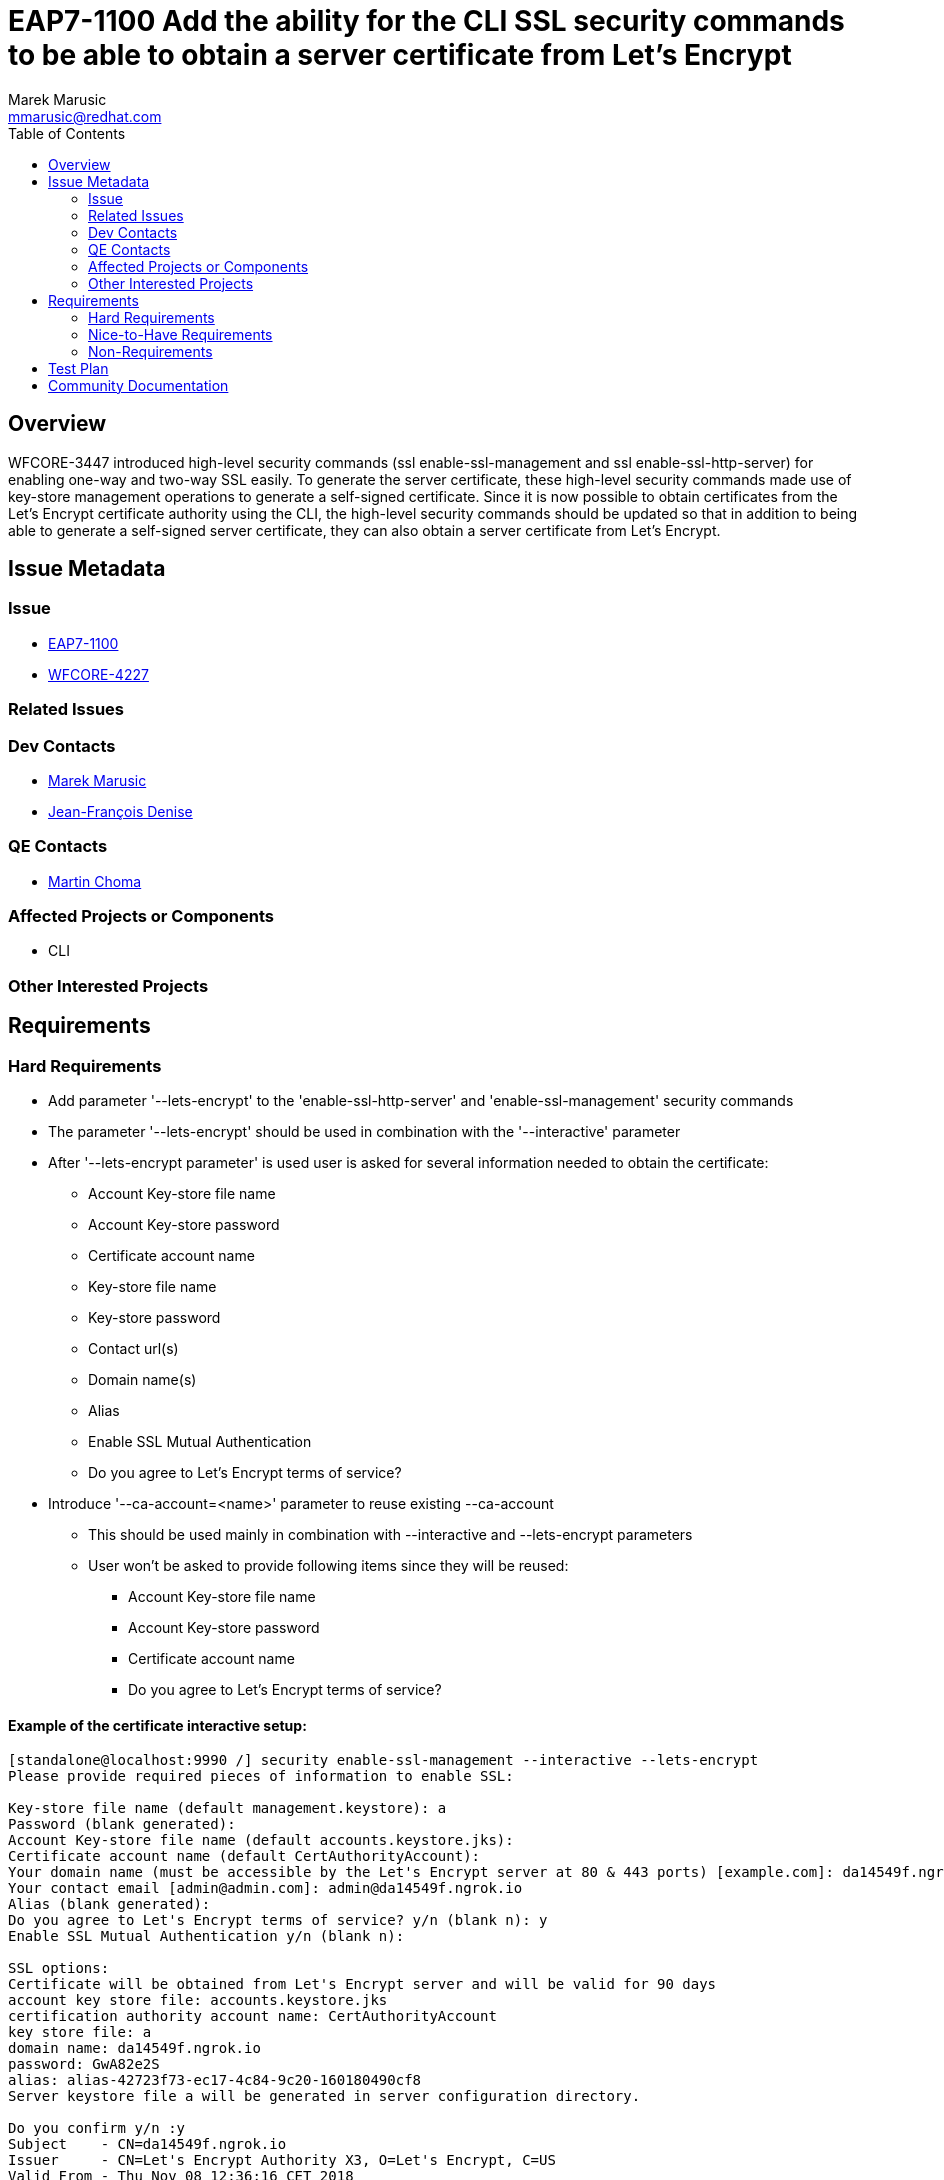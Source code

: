 = EAP7-1100 Add the ability for the CLI SSL security commands to be able to obtain a server certificate from Let's Encrypt
:author:            Marek Marusic
:email:             mmarusic@redhat.com
:toc:               left
:icons:             font
:keywords:          cli,add,Let's,Encrypt,Let's Encrypt,security,commands
:idprefix:
:idseparator:       -

== Overview

WFCORE-3447 introduced high-level security commands (ssl enable-ssl-management and ssl enable-ssl-http-server)
for enabling one-way and two-way SSL easily.
To generate the server certificate,
these high-level security commands made use of key-store management operations to generate a self-signed certificate.
Since it is now possible to obtain certificates from the Let's Encrypt certificate authority using the CLI,
the high-level security commands should be updated so that in addition to being able to generate a self-signed server certificate,
they can also obtain a server certificate from Let's Encrypt.

== Issue Metadata

=== Issue

* https://issues.jboss.org/browse/EAP7-1100[EAP7-1100]
* https://issues.jboss.org/browse/WFCORE-4227[WFCORE-4227]

=== Related Issues


=== Dev Contacts

* mailto:{email}[{author}]
* mailto:jdenise@redhat.com[Jean-François Denise]

=== QE Contacts

* mailto:mchoma@redhat.com[Martin Choma]

=== Affected Projects or Components

* CLI

=== Other Interested Projects

== Requirements

=== Hard Requirements
* Add parameter '--lets-encrypt' to the 'enable-ssl-http-server' and 'enable-ssl-management' security commands
* The parameter '--lets-encrypt' should be used in combination with the '--interactive' parameter
* After '--lets-encrypt parameter' is used user is asked for several information needed to obtain the certificate:
** Account Key-store file name
** Account Key-store password
** Certificate account name
** Key-store file name
** Key-store password
** Contact url(s)
** Domain name(s)
** Alias
** Enable SSL Mutual Authentication
** Do you agree to Let's Encrypt terms of service?
* Introduce '--ca-account=<name>' parameter to reuse existing --ca-account
** This should be used mainly in combination with --interactive and --lets-encrypt parameters
** User won't be asked to provide following items since they will be reused:
*** Account Key-store file name
*** Account Key-store password
*** Certificate account name
*** Do you agree to Let's Encrypt terms of service?


==== Example of the certificate interactive setup:
[source,bash]
----
[standalone@localhost:9990 /] security enable-ssl-management --interactive --lets-encrypt
Please provide required pieces of information to enable SSL:

Key-store file name (default management.keystore): a
Password (blank generated):
Account Key-store file name (default accounts.keystore.jks):
Certificate account name (default CertAuthorityAccount):
Your domain name (must be accessible by the Let's Encrypt server at 80 & 443 ports) [example.com]: da14549f.ngrok.io
Your contact email [admin@admin.com]: admin@da14549f.ngrok.io
Alias (blank generated):
Do you agree to Let's Encrypt terms of service? y/n (blank n): y
Enable SSL Mutual Authentication y/n (blank n):

SSL options:
Certificate will be obtained from Let's Encrypt server and will be valid for 90 days
account key store file: accounts.keystore.jks
certification authority account name: CertAuthorityAccount
key store file: a
domain name: da14549f.ngrok.io
password: GwA82e2S
alias: alias-42723f73-ec17-4c84-9c20-160180490cf8
Server keystore file a will be generated in server configuration directory.

Do you confirm y/n :y
Subject    - CN=da14549f.ngrok.io
Issuer     - CN=Let's Encrypt Authority X3, O=Let's Encrypt, C=US
Valid From - Thu Nov 08 12:36:16 CET 2018
Valid To   - Wed Feb 06 12:36:16 CET 2019
MD5 : 83:e0:41:16:5e:f1:5b:b8:b3:4a:6f:94:5e:36:cd:03
SHA1 : a2:98:38:82:9e:79:2c:11:3c:d4:2c:76:28:3e:6d:16:1c:7c:6f:25

Subject    - CN=Let's Encrypt Authority X3,O=Let's Encrypt,C=US
Issuer     - CN=DST Root CA X3, O=Digital Signature Trust Co.
Valid From - Thu Mar 17 17:40:46 CET 2016
Valid To   - Wed Mar 17 17:40:46 CET 2021
MD5 : b1:54:09:27:4f:54:ad:8f:02:3d:3b:85:a5:ec:ec:5d
SHA1 : e6:a3:b4:5b:06:2d:50:9b:33:82:28:2d:19:6e:fe:97:d5:95:6c:cb


Accept certificate? [N]o, [T]emporarily, [P]ermanently : t
Server reloaded.
SSL enabled for http-interface
ssl-context is ssl-context-7129ee02-add4-4acd-a39a-103a8c1ba495
key-manager is key-manager-7129ee02-add4-4acd-a39a-103a8c1ba495
key-store   is key-store-7129ee02-add4-4acd-a39a-103a8c1ba495
----

=== Nice-to-Have Requirements
* Possibility to reuse key-store file, account key store file, Certificate account name

=== Non-Requirements
* Possibility to renew expired certificate
* Possibility to revoke certificate

== Test Plan

== Community Documentation
https://github.com/wildfly/wildfly/blob/master/docs/src/main/asciidoc/_elytron/Using_the_Elytron_Subsystem.adoc#configure-ssltls[Documentation]
should be updated with new "--lets-encrypt" and "--ca-account" parameters